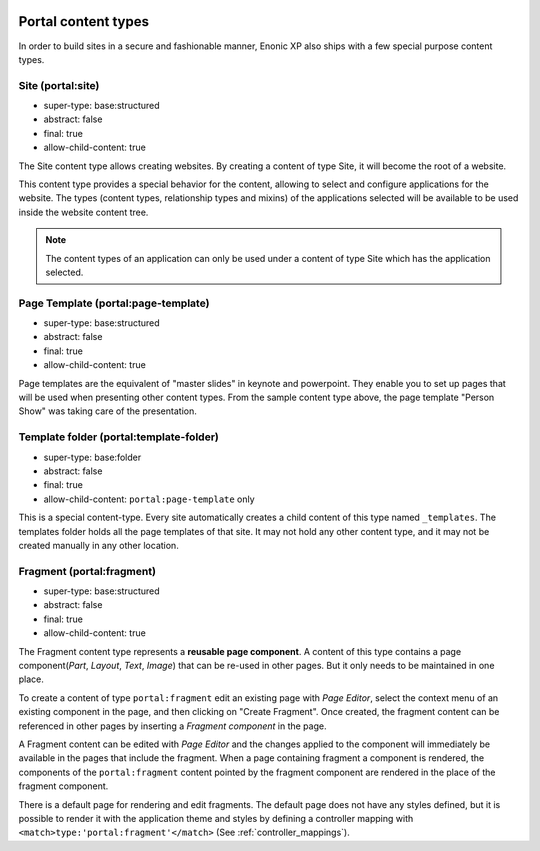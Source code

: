  .. _content_portal_types:

Portal content types
--------------------

In order to build sites in a secure and fashionable manner, Enonic XP
also ships with a few special purpose content types.


Site (portal:site)
^^^^^^^^^^^^^^^^^^

* super-type: base:structured
* abstract: false
* final: true
* allow-child-content: true

The Site content type allows creating websites. By creating a content of type Site, it will become the root of a website.

This content type provides a special behavior for the content, allowing to select and configure applications for the website.
The types (content types, relationship types and mixins) of the applications selected will be available to be used
inside the website content tree.

.. NOTE::

  The content types of an application can only be used under a content of type Site which has the application selected.

Page Template (portal:page-template)
^^^^^^^^^^^^^^^^^^^^^^^^^^^^^^^^^^^^

* super-type: base:structured
* abstract: false
* final: true
* allow-child-content: true

Page templates are the equivalent of "master slides" in keynote and powerpoint.
They enable you to set up pages that will be used when presenting other content types.
From the sample content type above, the page template "Person Show" was taking care of the presentation.


Template folder (portal:template-folder)
^^^^^^^^^^^^^^^^^^^^^^^^^^^^^^^^^^^^^^^^

* super-type: base:folder
* abstract: false
* final: true
* allow-child-content: ``portal:page-template`` only

This is a special content-type. Every site automatically creates a child
content of this type named ``_templates``.  The templates folder holds all the page templates of
that site.  It may not hold any other content type, and it may not be created manually in any other location.

Fragment (portal:fragment)
^^^^^^^^^^^^^^^^^^^^^^^^^^

* super-type: base:structured
* abstract: false
* final: true
* allow-child-content: true

The Fragment content type represents a **reusable page component**. A content of this type contains a page component(*Part*, *Layout*, *Text*, *Image*) that can be re-used in other pages.
But it only needs to be maintained in one place.

To create a content of type ``portal:fragment`` edit an existing page with *Page Editor*, select the context menu of an existing component in the page, and then clicking on "Create Fragment".
Once created, the fragment content can be referenced in other pages by inserting a *Fragment component* in the page.

A Fragment content can be edited with *Page Editor* and the changes applied to the component will immediately be available in the pages that include the fragment.
When a page containing fragment a component is rendered, the components of the ``portal:fragment`` content pointed by the fragment component are rendered in the place of the fragment component.

There is a default page for rendering and edit fragments.
The default page does not have any styles defined, but it is possible to render it with the application theme and styles by defining a controller mapping with ``<match>type:'portal:fragment'</match>`` (See :ref:`controller_mappings`).
